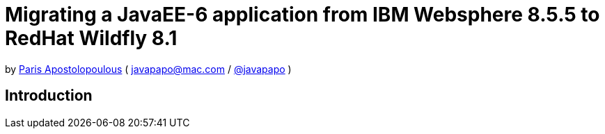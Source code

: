 = Migrating a JavaEE-6 application from IBM Websphere 8.5.5 to RedHat Wildfly 8.1 

by http://javapapo.blogspot.com[Paris Apostolopoulous] ( javapapo@mac.com / https://twitter.com/javapapo[@javapapo] )


Introduction
-----------
